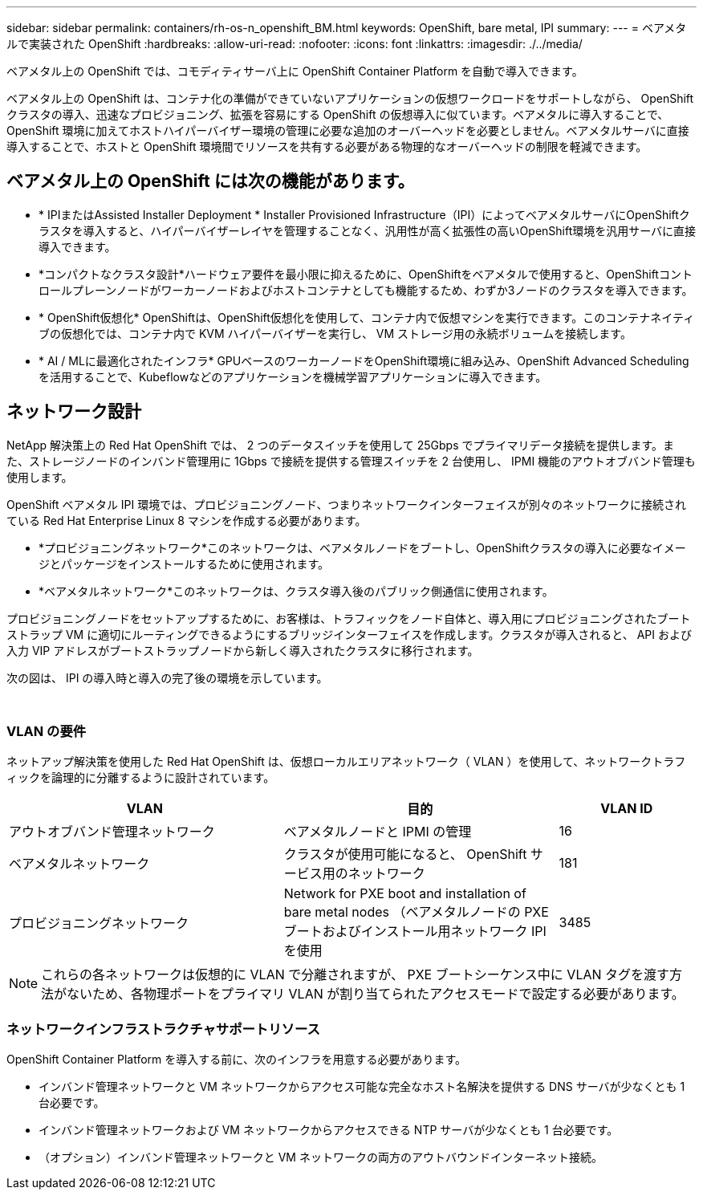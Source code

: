---
sidebar: sidebar 
permalink: containers/rh-os-n_openshift_BM.html 
keywords: OpenShift, bare metal, IPI 
summary:  
---
= ベアメタルで実装された OpenShift
:hardbreaks:
:allow-uri-read: 
:nofooter: 
:icons: font
:linkattrs: 
:imagesdir: ./../media/


[role="lead"]
ベアメタル上の OpenShift では、コモディティサーバ上に OpenShift Container Platform を自動で導入できます。

ベアメタル上の OpenShift は、コンテナ化の準備ができていないアプリケーションの仮想ワークロードをサポートしながら、 OpenShift クラスタの導入、迅速なプロビジョニング、拡張を容易にする OpenShift の仮想導入に似ています。ベアメタルに導入することで、 OpenShift 環境に加えてホストハイパーバイザー環境の管理に必要な追加のオーバーヘッドを必要としません。ベアメタルサーバに直接導入することで、ホストと OpenShift 環境間でリソースを共有する必要がある物理的なオーバーヘッドの制限を軽減できます。



== ベアメタル上の OpenShift には次の機能があります。

* * IPIまたはAssisted Installer Deployment * Installer Provisioned Infrastructure（IPI）によってベアメタルサーバにOpenShiftクラスタを導入すると、ハイパーバイザーレイヤを管理することなく、汎用性が高く拡張性の高いOpenShift環境を汎用サーバに直接導入できます。
* *コンパクトなクラスタ設計*ハードウェア要件を最小限に抑えるために、OpenShiftをベアメタルで使用すると、OpenShiftコントロールプレーンノードがワーカーノードおよびホストコンテナとしても機能するため、わずか3ノードのクラスタを導入できます。
* * OpenShift仮想化* OpenShiftは、OpenShift仮想化を使用して、コンテナ内で仮想マシンを実行できます。このコンテナネイティブの仮想化では、コンテナ内で KVM ハイパーバイザーを実行し、 VM ストレージ用の永続ボリュームを接続します。
* * AI / MLに最適化されたインフラ* GPUベースのワーカーノードをOpenShift環境に組み込み、OpenShift Advanced Schedulingを活用することで、Kubeflowなどのアプリケーションを機械学習アプリケーションに導入できます。




== ネットワーク設計

NetApp 解決策上の Red Hat OpenShift では、 2 つのデータスイッチを使用して 25Gbps でプライマリデータ接続を提供します。また、ストレージノードのインバンド管理用に 1Gbps で接続を提供する管理スイッチを 2 台使用し、 IPMI 機能のアウトオブバンド管理も使用します。

OpenShift ベアメタル IPI 環境では、プロビジョニングノード、つまりネットワークインターフェイスが別々のネットワークに接続されている Red Hat Enterprise Linux 8 マシンを作成する必要があります。

* *プロビジョニングネットワーク*このネットワークは、ベアメタルノードをブートし、OpenShiftクラスタの導入に必要なイメージとパッケージをインストールするために使用されます。
* *ベアメタルネットワーク*このネットワークは、クラスタ導入後のパブリック側通信に使用されます。


プロビジョニングノードをセットアップするために、お客様は、トラフィックをノード自体と、導入用にプロビジョニングされたブートストラップ VM に適切にルーティングできるようにするブリッジインターフェイスを作成します。クラスタが導入されると、 API および入力 VIP アドレスがブートストラップノードから新しく導入されたクラスタに移行されます。

次の図は、 IPI の導入時と導入の完了後の環境を示しています。

image:redhat_openshift_image36.png[""]

image:redhat_openshift_image37.png[""]



=== VLAN の要件

ネットアップ解決策を使用した Red Hat OpenShift は、仮想ローカルエリアネットワーク（ VLAN ）を使用して、ネットワークトラフィックを論理的に分離するように設計されています。

[cols="40%, 40%, 20%"]
|===
| VLAN | 目的 | VLAN ID 


| アウトオブバンド管理ネットワーク | ベアメタルノードと IPMI の管理 | 16 


| ベアメタルネットワーク | クラスタが使用可能になると、 OpenShift サービス用のネットワーク | 181 


| プロビジョニングネットワーク | Network for PXE boot and installation of bare metal nodes （ベアメタルノードの PXE ブートおよびインストール用ネットワーク IPI を使用 | 3485 
|===

NOTE: これらの各ネットワークは仮想的に VLAN で分離されますが、 PXE ブートシーケンス中に VLAN タグを渡す方法がないため、各物理ポートをプライマリ VLAN が割り当てられたアクセスモードで設定する必要があります。



=== ネットワークインフラストラクチャサポートリソース

OpenShift Container Platform を導入する前に、次のインフラを用意する必要があります。

* インバンド管理ネットワークと VM ネットワークからアクセス可能な完全なホスト名解決を提供する DNS サーバが少なくとも 1 台必要です。
* インバンド管理ネットワークおよび VM ネットワークからアクセスできる NTP サーバが少なくとも 1 台必要です。
* （オプション）インバンド管理ネットワークと VM ネットワークの両方のアウトバウンドインターネット接続。

